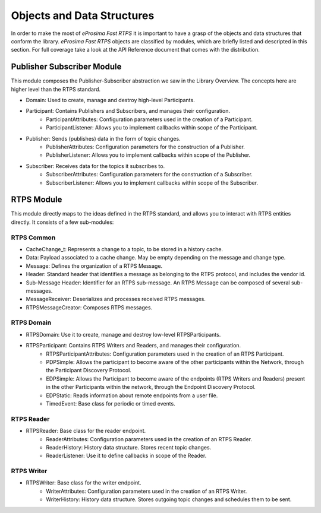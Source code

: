 Objects and Data Structures
===========================


In order to make the most of *eProsima Fast RTPS* it is important to have a grasp of the objects and data structures that conform the library. *eProsima Fast RTPS* objects are classified by modules, which are briefly listed and descripted in this section. For full coverage take a look at the API Reference document that comes with the distribution.

Publisher Subscriber Module
---------------------------

This module composes the Publisher-Subscriber abstraction we saw in the Library Overview. The concepts here are higher level than the RTPS standard. 

* Domain: Used to create, manage and destroy high-level Participants.
* Participant: Contains Publishers and Subscribers, and manages their configuration.
	* ParticipantAttributes: Configuration parameters used in the creation of a Participant.
	* ParticipantListener: Allows you to implement callbacks within scope of the Participant.
* Publisher: Sends (publishes) data in the form of topic changes.
	* PublisherAttributes: Configuration parameters for the construction of a Publisher.
	* PublisherListener: Allows you to implement callbacks within scope of the Publisher.
* Subscriber: Receives data for the topics it subscribes to.
	* SubscriberAttributes: Configuration parameters for the construction of a Subscriber.
	* SubscriberListener: Allows you to implement callbacks within scope of the Subscriber.

RTPS Module
-----------

This module directly maps to the ideas defined in the RTPS standard, and allows you to interact with RTPS entities directly. It consists of a few sub-modules:

RTPS Common
^^^^^^^^^^^

* CacheChange_t: Represents a change to a topic, to be stored in a history cache.
* Data: Payload associated to a cache change. May be empty depending on the message and change type.
* Message: Defines the organization of a RTPS Message.
* Header: Standard header that identifies a message as belonging to the RTPS protocol, and includes the vendor id.
* Sub-Message Header: Identifier for an RTPS sub-message. An RTPS Message can be composed of several sub-messages.
* MessageReceiver: Deserializes and processes received RTPS messages.
* RTPSMessageCreator: Composes RTPS messages.

RTPS Domain
^^^^^^^^^^^

* RTPSDomain: Use it to create, manage and destroy low-level RTPSParticipants.
* RTPSParticipant: Contains RTPS Writers and Readers, and manages their configuration.
	* RTPSParticipantAttributes: Configuration parameters used in the creation of an RTPS Participant.
	* PDPSimple: Allows the participant to become aware of the other participants within the Network, through the Participant Discovery Protocol.
	* EDPSimple: Allows the Participant to become aware of the endpoints (RTPS Writers and Readers) present in the other Participants within the network, through the Endpoint Discovery Protocol.
	* EDPStatic: Reads information about remote endpoints from a user file.
	* TimedEvent:  Base class for periodic or timed events.

RTPS Reader
^^^^^^^^^^^

* RTPSReader: Base class for the reader endpoint. 
	* ReaderAttributes: Configuration parameters used in the creation of an RTPS Reader.
	* ReaderHistory: History data structure. Stores recent topic changes.
	* ReaderListener: Use it to define callbacks in scope of the Reader.

RTPS Writer
^^^^^^^^^^^

* RTPSWriter: Base class for the writer endpoint.
	* WriterAttributes: Configuration parameters used in the creation of an RTPS Writer.
	* WriterHistory: History data structure. Stores outgoing topic changes and schedules them to be sent.

